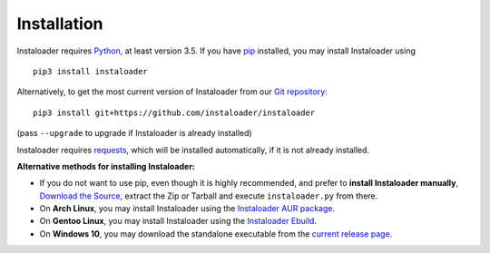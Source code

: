Installation
============

.. highlight:: none

Instaloader requires `Python <https://www.python.org/>`__, at least
version 3.5.  If you have `pip <https://pypi.python.org/pypi/pip>`__
installed, you may install Instaloader using

::

    pip3 install instaloader

Alternatively, to get the most current version of Instaloader from our
`Git repository <https://github.com/instaloader/instaloader>`__:

::

    pip3 install git+https://github.com/instaloader/instaloader

(pass ``--upgrade`` to upgrade if Instaloader is already installed)

Instaloader requires
`requests <http://python-requests.org/>`__, which
will be installed automatically, if it is not already installed.

**Alternative methods for installing Instaloader:**

- If you do not want to use pip, even though it is highly recommended,
  and prefer to **install Instaloader manually**,
  `Download the Source <https://github.com/instaloader/instaloader/releases/latest>`__,
  extract the Zip or Tarball and execute ``instaloader.py`` from there.

- On **Arch Linux**, you may install Instaloader using the
  `Instaloader AUR package <https://aur.archlinux.org/packages/instaloader/>`__.

- On **Gentoo Linux**, you may install Instaloader using the
  `Instaloader Ebuild <https://bugs.gentoo.org/642100>`__.

- On **Windows 10**, you may download the standalone executable from the
  `current release page <https://github.com/instaloader/instaloader/releases/latest>`__.
